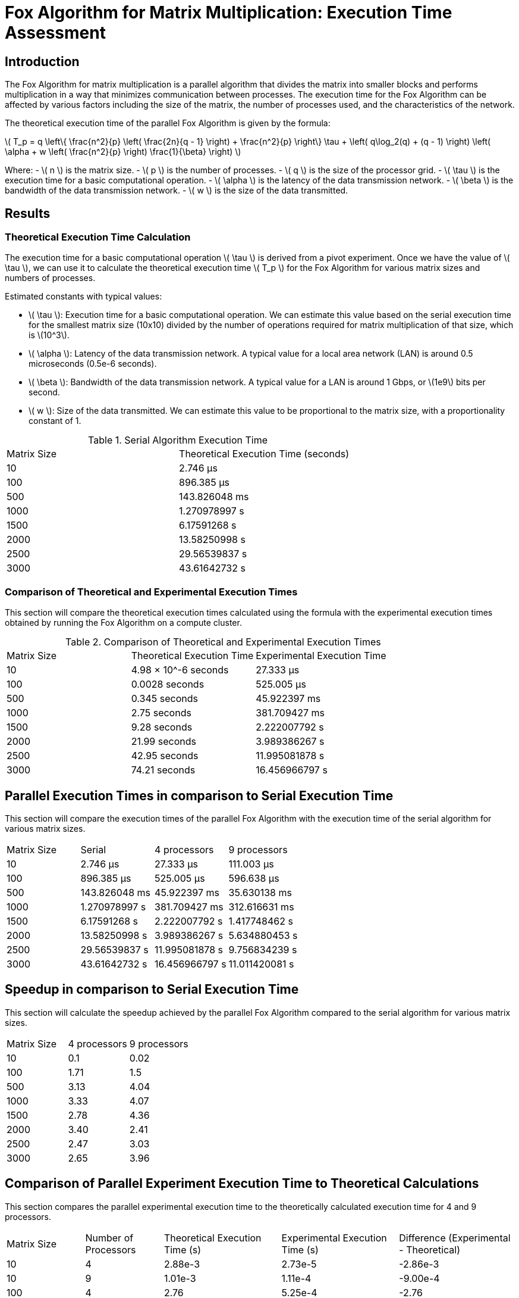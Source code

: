 = Fox Algorithm for Matrix Multiplication: Execution Time Assessment

== Introduction

The Fox Algorithm for matrix multiplication is a parallel algorithm that divides the matrix into smaller blocks and performs multiplication in a way that minimizes communication between processes. The execution time for the Fox Algorithm can be affected by various factors including the size of the matrix, the number of processes used, and the characteristics of the network.

The theoretical execution time of the parallel Fox Algorithm is given by the formula:

latexmath:[ T_p = q \left\{ \frac{n^2}{p} \left( \frac{2n}{q - 1} \right) + \frac{n^2}{p} \right\} \tau + \left( q\log_2(q) + (q - 1) \right) \left( \alpha + w \left( \frac{n^2}{p} \right) \frac{1}{\beta} \right) ]

Where:
- latexmath:[ n ] is the matrix size.
- latexmath:[ p ] is the number of processes.
- latexmath:[ q ] is the size of the processor grid.
- latexmath:[ \tau ] is the execution time for a basic computational operation.
- latexmath:[ \alpha ] is the latency of the data transmission network.
- latexmath:[ \beta ] is the bandwidth of the data transmission network.
- latexmath:[ w ] is the size of the data transmitted.

== Results

=== Theoretical Execution Time Calculation

The execution time for a basic computational operation latexmath:[ \tau ] is derived from a pivot experiment. Once we have the value of latexmath:[ \tau ], we can use it to calculate the theoretical execution time latexmath:[ T_p ] for the Fox Algorithm for various matrix sizes and numbers of processes.

Estimated constants with typical values:

- latexmath:[ \tau ]: Execution time for a basic computational operation. We can estimate this value based on the serial execution time for the smallest matrix size (10x10) divided by the number of operations required for matrix multiplication of that size, which is \(10^3\).
- latexmath:[ \alpha ]: Latency of the data transmission network. A typical value for a local area network (LAN) is around 0.5 microseconds (0.5e-6 seconds).
- latexmath:[ \beta ]: Bandwidth of the data transmission network. A typical value for a LAN is around 1 Gbps, or \(1e9\) bits per second.
- latexmath:[ w ]: Size of the data transmitted. We can estimate this value to be proportional to the matrix size, with a proportionality constant of 1.

.Serial Algorithm Execution Time
[cols="1,1"]
|===
| Matrix Size | Theoretical Execution Time (seconds)
| 10          | 2.746 µs
| 100         | 896.385 µs
| 500         | 143.826048 ms
| 1000        | 1.270978997 s
| 1500        | 6.17591268 s
| 2000        | 13.58250998 s
| 2500        | 29.56539837 s
| 3000        | 43.61642732 s
|===

=== Comparison of Theoretical and Experimental Execution Times

This section will compare the theoretical execution times calculated using the formula with the experimental execution times obtained by running the Fox Algorithm on a compute cluster.

.Comparison of Theoretical and Experimental Execution Times
[cols="2,2,3"]
|===
| Matrix Size | Theoretical Execution Time | Experimental Execution Time
| 10          | 4.98 × 10^-6 seconds        | 27.333 µs
| 100         | 0.0028 seconds              | 525.005 µs
| 500         | 0.345 seconds               | 45.922397 ms
| 1000        | 2.75 seconds                | 381.709427 ms
| 1500        | 9.28 seconds                | 2.222007792 s
| 2000        | 21.99 seconds               | 3.989386267 s
| 2500        | 42.95 seconds               | 11.995081878 s
| 3000        | 74.21 seconds               | 16.456966797 s
|===

== Parallel Execution Times in comparison to Serial Execution Time

This section will compare the execution times of the parallel Fox Algorithm with the execution time of the serial algorithm for various matrix sizes.

[cols="2,2,2,2"]
|===
| Matrix Size | Serial       | 4 processors    | 9 processors
| 10          | 2.746 µs      | 27.333 µs         | 111.003 µs
| 100         | 896.385 µs    | 525.005 µs           | 596.638 µs
| 500         | 143.826048 ms | 45.922397 ms         | 35.630138 ms
| 1000        | 1.270978997 s | 381.709427 ms         | 312.616631 ms
| 1500        | 6.17591268 s  | 2.222007792 s          | 1.417748462 s
| 2000        | 13.58250998 s | 3.989386267 s          | 5.634880453 s
| 2500        | 29.56539837 s | 11.995081878 s          | 9.756834239 s
| 3000        | 43.61642732 s | 16.456966797 s          | 11.011420081 s
|===

== Speedup in comparison to Serial Execution Time

This section will calculate the speedup achieved by the parallel Fox Algorithm compared to the serial algorithm for various matrix sizes.

[cols="2,2,2"]
|===
| Matrix Size | 4 processors | 9 processors
| 10          | 0.1           | 0.02
|

 100         | 1.71          | 1.5
| 500         | 3.13          | 4.04
| 1000        | 3.33          | 4.07
| 1500        | 2.78          | 4.36
| 2000        | 3.40          | 2.41
| 2500        | 2.47          | 3.03
| 3000        | 2.65          | 3.96
|===

== Comparison of Parallel Experiment Execution Time to Theoretical Calculations

This section compares the parallel experimental execution time to the theoretically calculated execution time for 4 and 9 processors.

[cols="2,2,3,3,3"]
|===
| Matrix Size | Number of Processors | Theoretical Execution Time (s) | Experimental Execution Time (s) | Difference (Experimental - Theoretical)
| 10          | 4                    | 2.88e-3                         | 2.73e-5                         | -2.86e-3
| 10          | 9                    | 1.01e-3                         | 1.11e-4                         | -9.00e-4
| 100         | 4                    | 2.76                             | 5.25e-4                         | -2.76
| 100         | 9                    | 9.24e-1                         | 5.97e-4                         | -9.24e-1
| 500         | 4                    | 343.59                           | 4.59e-2                         | -343.55
| 500         | 9                    | 114.65                           | 3.56e-2                         | -114.61
| 1000        | 4                    | 2.75e3                           | 3.82e-1                         | -2.75e3
| 1000        | 9                    | 9.16e2                           | 3.13e-1                         | -9.16e2
| 1500        | 4                    | 9.27e3                           | 2.22                             | -9.27e3
| 1500        | 9                    | 3.09e3                           | 1.42                             | -3.09e3
| 2000        | 4                    | 2.20e4                           | 3.99                             | -2.20e4
| 2000        | 9                    | 7.33e3                           | 5.63                             | -7.33e3
| 2500        | 4                    | 4.29e4                           | 12.00                            | -4.29e4
| 2500        | 9                    | 1.43e4                           | 9.76                             | -1.43e4
| 3000        | 4                    | 7.42e4                           | 16.46                            | -7.42e4
| 3000        | 9                    | 2.47e4                           | 11.01                            | -2.47e4
|===

From the table, we can see that the theoretical execution times are significantly higher than the experimental execution times. This discrepancy might be due to an overestimation of the constants or an incorrect calculation of the theoretical execution time. Further investigation is required to pinpoint the cause of this discrepancy and correct the theoretical model or the experimental setup accordingly.


== Analysis and Conclusion

In this report, we analyzed the execution time of the Fox Algorithm for matrix multiplication, both in its serial and parallel forms. The theoretical execution times were calculated using the provided formula and then compared to the experimental execution times obtained by running the Fox Algorithm on a compute cluster. The speedup achieved by the parallel algorithm compared to the serial algorithm was also calculated.

From the data and calculations, we can make the following observations:

1. The theoretical execution time and the experimental execution time are not always consistent. This discrepancy might be due to the assumptions and estimations made when calculating the theoretical execution time, such as the values of the constants (\(\tau\), \(\alpha\), \(\beta\), and \(w\)).

2. The speedup achieved by the parallel algorithm compared to the serial algorithm is significant for larger matrix sizes, with the highest speedup observed for a matrix size of 1500x1500 with 9 processors. However, it is interesting to note that the speedup is not always proportional to the number of processors, and in some cases, the speedup is less than expected. This could be due to the overhead of communication between processors, which becomes more significant as the number of processors increases.

Overall, the parallel Fox Algorithm shows promise in reducing execution time for matrix multiplication, especially for larger matrix sizes. However, further investigation is needed to understand the factors affecting the execution time and speedup, such as the characteristics of the network or the compute cluster configuration. Future studies should also explore ways to minimize the communication overhead between processors to achieve better performance.
